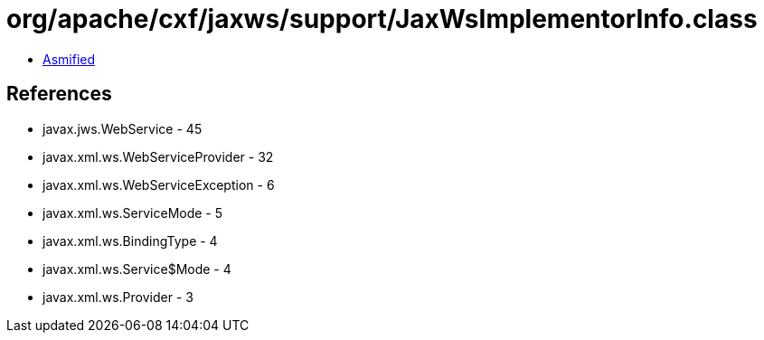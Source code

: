 = org/apache/cxf/jaxws/support/JaxWsImplementorInfo.class

 - link:JaxWsImplementorInfo-asmified.java[Asmified]

== References

 - javax.jws.WebService - 45
 - javax.xml.ws.WebServiceProvider - 32
 - javax.xml.ws.WebServiceException - 6
 - javax.xml.ws.ServiceMode - 5
 - javax.xml.ws.BindingType - 4
 - javax.xml.ws.Service$Mode - 4
 - javax.xml.ws.Provider - 3
